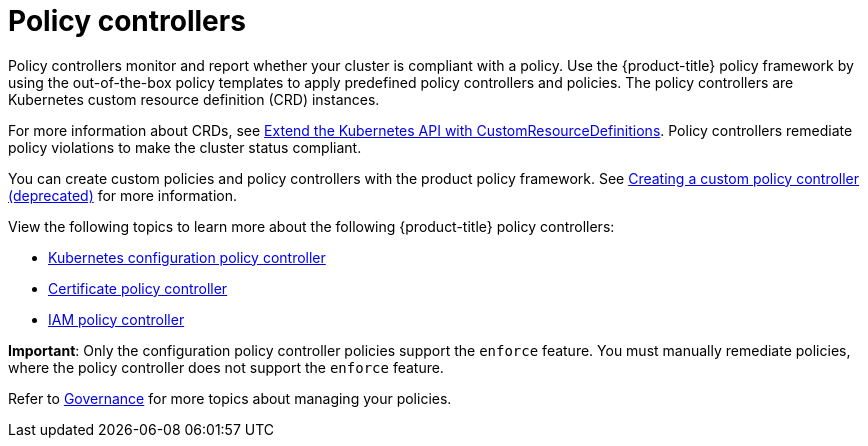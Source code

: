 [#policy-controllers]
= Policy controllers

Policy controllers monitor and report whether your cluster is compliant with a policy. Use the {product-title} policy framework by using the out-of-the-box policy templates to apply predefined policy controllers and policies. The policy controllers are Kubernetes custom resource definition (CRD) instances.

For more information about CRDs, see https://kubernetes.io/docs/tasks/access-kubernetes-api/custom-resources/custom-resource-definitions/[Extend the Kubernetes API with CustomResourceDefinitions]. Policy controllers remediate policy violations to make the cluster status compliant.

You can create custom policies and policy controllers with the product policy framework. See xref:../governance/create_policy_ctrl.adoc#creating-a-custom-policy-controller[Creating a custom policy controller (deprecated)] for more information.

View the following topics to learn more about the following {product-title} policy controllers:

* xref:../governance/config_policy_ctrl.adoc#kubernetes-configuration-policy-controller[Kubernetes configuration policy controller]
* xref:../governance/cert_policy_ctrl.adoc#certificate-policy-controller[Certificate policy controller]
* xref:../governance/iam_policy_ctrl.adoc#iam-policy-controller[IAM policy controller]

**Important**: Only the configuration policy controller policies support the `enforce` feature. You must manually remediate policies, where the policy controller does not support the `enforce` feature.

Refer to xref:../governance/grc_intro.adoc#governance[Governance] for more topics about managing your policies.
